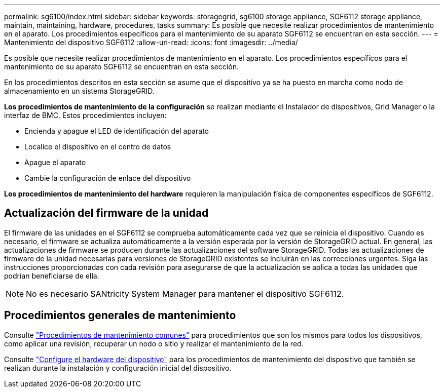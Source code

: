 ---
permalink: sg6100/index.html 
sidebar: sidebar 
keywords: storagegrid, sg6100 storage appliance, SGF6112 storage appliance, maintain, maintaining, hardware, procedures, tasks 
summary: Es posible que necesite realizar procedimientos de mantenimiento en el aparato. Los procedimientos específicos para el mantenimiento de su aparato SGF6112 se encuentran en esta sección. 
---
= Mantenimiento del dispositivo SGF6112
:allow-uri-read: 
:icons: font
:imagesdir: ../media/


[role="lead"]
Es posible que necesite realizar procedimientos de mantenimiento en el aparato. Los procedimientos específicos para el mantenimiento de su aparato SGF6112 se encuentran en esta sección.

En los procedimientos descritos en esta sección se asume que el dispositivo ya se ha puesto en marcha como nodo de almacenamiento en un sistema StorageGRID.

*Los procedimientos de mantenimiento de la configuración* se realizan mediante el Instalador de dispositivos, Grid Manager o la interfaz de BMC. Estos procedimientos incluyen:

* Encienda y apague el LED de identificación del aparato
* Localice el dispositivo en el centro de datos
* Apague el aparato
* Cambie la configuración de enlace del dispositivo


*Los procedimientos de mantenimiento del hardware* requieren la manipulación física de componentes específicos de SGF6112.



== Actualización del firmware de la unidad

El firmware de las unidades en el SGF6112 se comprueba automáticamente cada vez que se reinicia el dispositivo. Cuando es necesario, el firmware se actualiza automáticamente a la versión esperada por la versión de StorageGRID actual. En general, las actualizaciones de firmware se producen durante las actualizaciones del software StorageGRID. Todas las actualizaciones de firmware de la unidad necesarias para versiones de StorageGRID existentes se incluirán en las correcciones urgentes. Siga las instrucciones proporcionadas con cada revisión para asegurarse de que la actualización se aplica a todas las unidades que podrían beneficiarse de ella.


NOTE: No es necesario SANtricity System Manager para mantener el dispositivo SGF6112.



== Procedimientos generales de mantenimiento

Consulte link:../commonhardware/index.html["Procedimientos de mantenimiento comunes"] para procedimientos que son los mismos para todos los dispositivos, como aplicar una revisión, recuperar un nodo o sitio y realizar el mantenimiento de la red.

Consulte link:../installconfig/configuring-hardware.html["Configure el hardware del dispositivo"] para los procedimientos de mantenimiento del dispositivo que también se realizan durante la instalación y configuración inicial del dispositivo.
